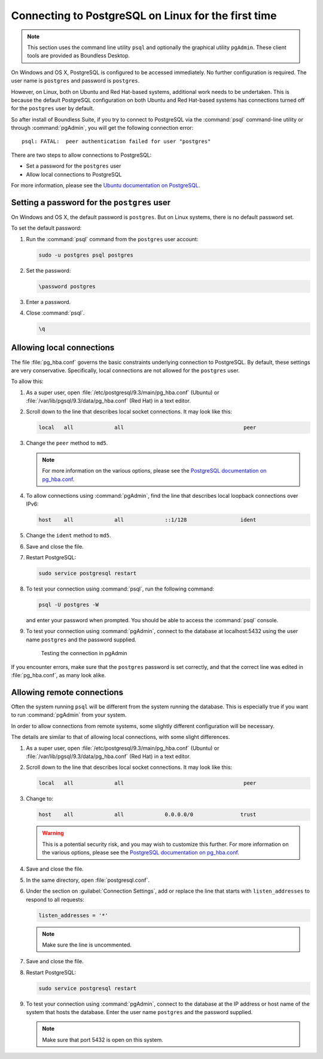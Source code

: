 .. _dataadmin.pgGettingStarted.firstconnect:

Connecting to PostgreSQL on Linux for the first time
====================================================

.. note:: This section uses the command line utility ``psql`` and optionally the graphical utility ``pgAdmin``. These client tools are provided as Boundless Desktop.

On Windows and OS X, PostgreSQL is configured to be accessed immediately. No further configuration is required. The user name is ``postgres`` and password is ``postgres``.

However, on Linux, both on Ubuntu and Red Hat-based systems, additional work needs to be undertaken. This is because the default PostgreSQL configuration on both Ubuntu and Red Hat-based systems has connections turned off for the ``postgres`` user by default.

So after install of Boundless Suite, if you try to connect to PostgreSQL via the :command:`psql` command-line utility or through :command:`pgAdmin`, you will get the following connection error::

  psql: FATAL:  peer authentication failed for user "postgres"

There are two steps to allow connections to PostgreSQL:

* Set a password for the ``postgres`` user
* Allow local connections to PostgreSQL

For more information, please see the `Ubuntu documentation on PostgreSQL <https://help.ubuntu.com/community/PostgreSQL>`_.

Setting a password for the ``postgres`` user
--------------------------------------------

On Windows and OS X, the default password is ``postgres``. But on Linux systems, there is no default password set.

To set the default password:

#. Run the :command:`psql` command from the ``postgres`` user account:

   .. code-block:: console

      sudo -u postgres psql postgres

#. Set the password:

   .. code-block:: console

      \password postgres

#. Enter a password.

#. Close :command:`psql`.

   .. code-block:: console

      \q

Allowing local connections
--------------------------

The file :file:`pg_hba.conf` governs the basic constraints underlying connection to PostgreSQL. By default, these settings are very conservative. Specifically, local connections are not allowed for the ``postgres`` user.

To allow this:

#. As a super user, open :file:`/etc/postgresql/9.3/main/pg_hba.conf` (Ubuntu) or :file:`/var/lib/pgsql/9.3/data/pg_hba.conf` (Red Hat) in a text editor.

#. Scroll down to the line that describes local socket connections. It may look like this:

   .. code-block:: console

      local   all             all                                      peer

#. Change the ``peer`` method to ``md5``.

   .. note:: For more information on the various options, please see the `PostgreSQL documentation on pg_hba.conf <http://www.postgresql.org/docs/devel/static/auth-pg-hba-conf.html>`_. 

#. To allow connections using :command:`pgAdmin`, find the line that describes local loopback connections over IPv6:

   .. code-block:: console

      host    all             all             ::1/128                 ident

#. Change the ``ident`` method to ``md5``.

#. Save and close the file.

#. Restart PostgreSQL:

   .. code-block:: console

      sudo service postgresql restart  

#. To test your connection using :command:`psql`, run the following command:

   .. code-block:: console

      psql -U postgres -W

   and enter your password when prompted. You should be able to access the :command:`psql` console.

#. To test your connection using :command:`pgAdmin`, connect to the database at localhost:5432 using the user name ``postgres`` and the password supplied.

   .. figure:: img/firstconnect_pgadmin_ubuntu.png

      Testing the connection in pgAdmin

If you encounter errors, make sure that the ``postgres`` password is set correctly, and that the correct line was edited in :file:`pg_hba.conf`, as many look alike.

Allowing remote connections
---------------------------

Often the system running ``psql`` will be different from the system running the database. This is especially true if you want to run :command:`pgAdmin` from your system.

In order to allow connections from remote systems, some slightly different configuration will be necessary.

The details are similar to that of allowing local connections, with some slight differences.

#. As a super user, open :file:`/etc/postgresql/9.3/main/pg_hba.conf` (Ubuntu) or :file:`/var/lib/pgsql/9.3/data/pg_hba.conf` (Red Hat) in a text editor.

#. Scroll down to the line that describes local socket connections. It may look like this:

   .. code-block:: console

      local   all             all                                      peer

#. Change to:

   .. code-block:: console

      host    all             all             0.0.0.0/0               trust

   .. warning:: This is a potential security risk, and you may wish to customize this further. For more information on the various options, please see the `PostgreSQL documentation on pg_hba.conf <http://www.postgresql.org/docs/devel/static/auth-pg-hba-conf.html>`_. 

#. Save and close the file.

#. In the same directory, open :file:`postgresql.conf`.

#. Under the section on :guilabel:`Connection Settings`, add or replace the line that starts with ``listen_addresses`` to respond to all requests:

   .. code-block:: console

      listen_addresses = '*'

   .. note:: Make sure the line is uncommented.

#. Save and close the file.

#. Restart PostgreSQL:

   .. code-block:: console

      sudo service postgresql restart  

#. To test your connection using :command:`pgAdmin`, connect to the database at the IP address or host name of the system that hosts the database. Enter the user name ``postgres`` and the password supplied.

   .. note:: Make sure that port 5432 is open on this system.
